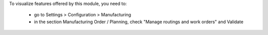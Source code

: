 To visualize features offered by this module, you need to:

 * go to Settings > Configuration > Manufacturing
 * in the section Manufacturing Order / Planning,
   check "Manage routings and work orders" and Validate
